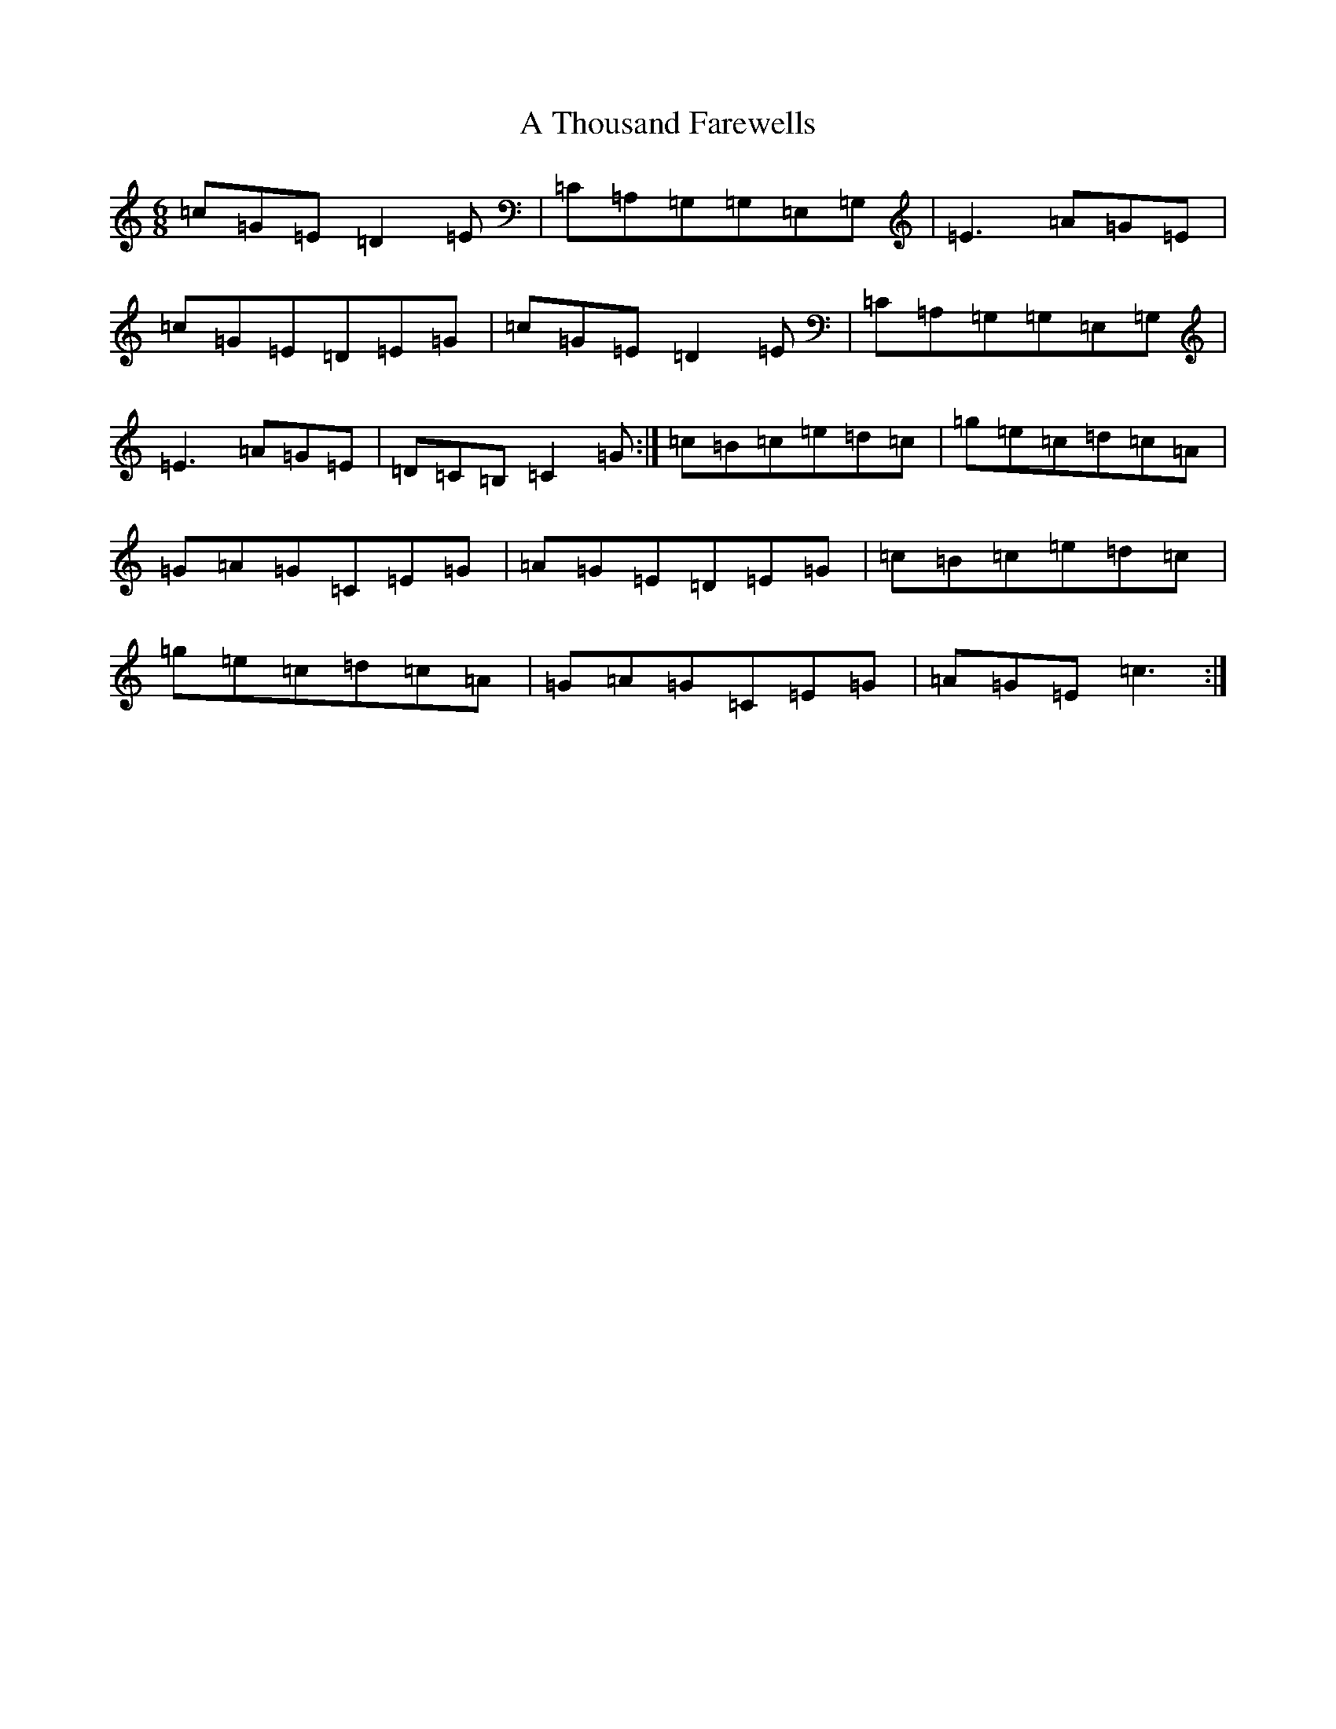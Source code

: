 X: 178
T: A Thousand Farewells
S: https://thesession.org/tunes/3739#setting25245
Z: D Major
R: slide
M:6/8
L:1/8
K: C Major
=c=G=E=D2=E|=C=A,=G,=G,=E,=G,|=E3=A=G=E|=c=G=E=D=E=G|=c=G=E=D2=E|=C=A,=G,=G,=E,=G,|=E3=A=G=E|=D=C=B,=C2=G:|=c=B=c=e=d=c|=g=e=c=d=c=A|=G=A=G=C=E=G|=A=G=E=D=E=G|=c=B=c=e=d=c|=g=e=c=d=c=A|=G=A=G=C=E=G|=A=G=E=c3:|